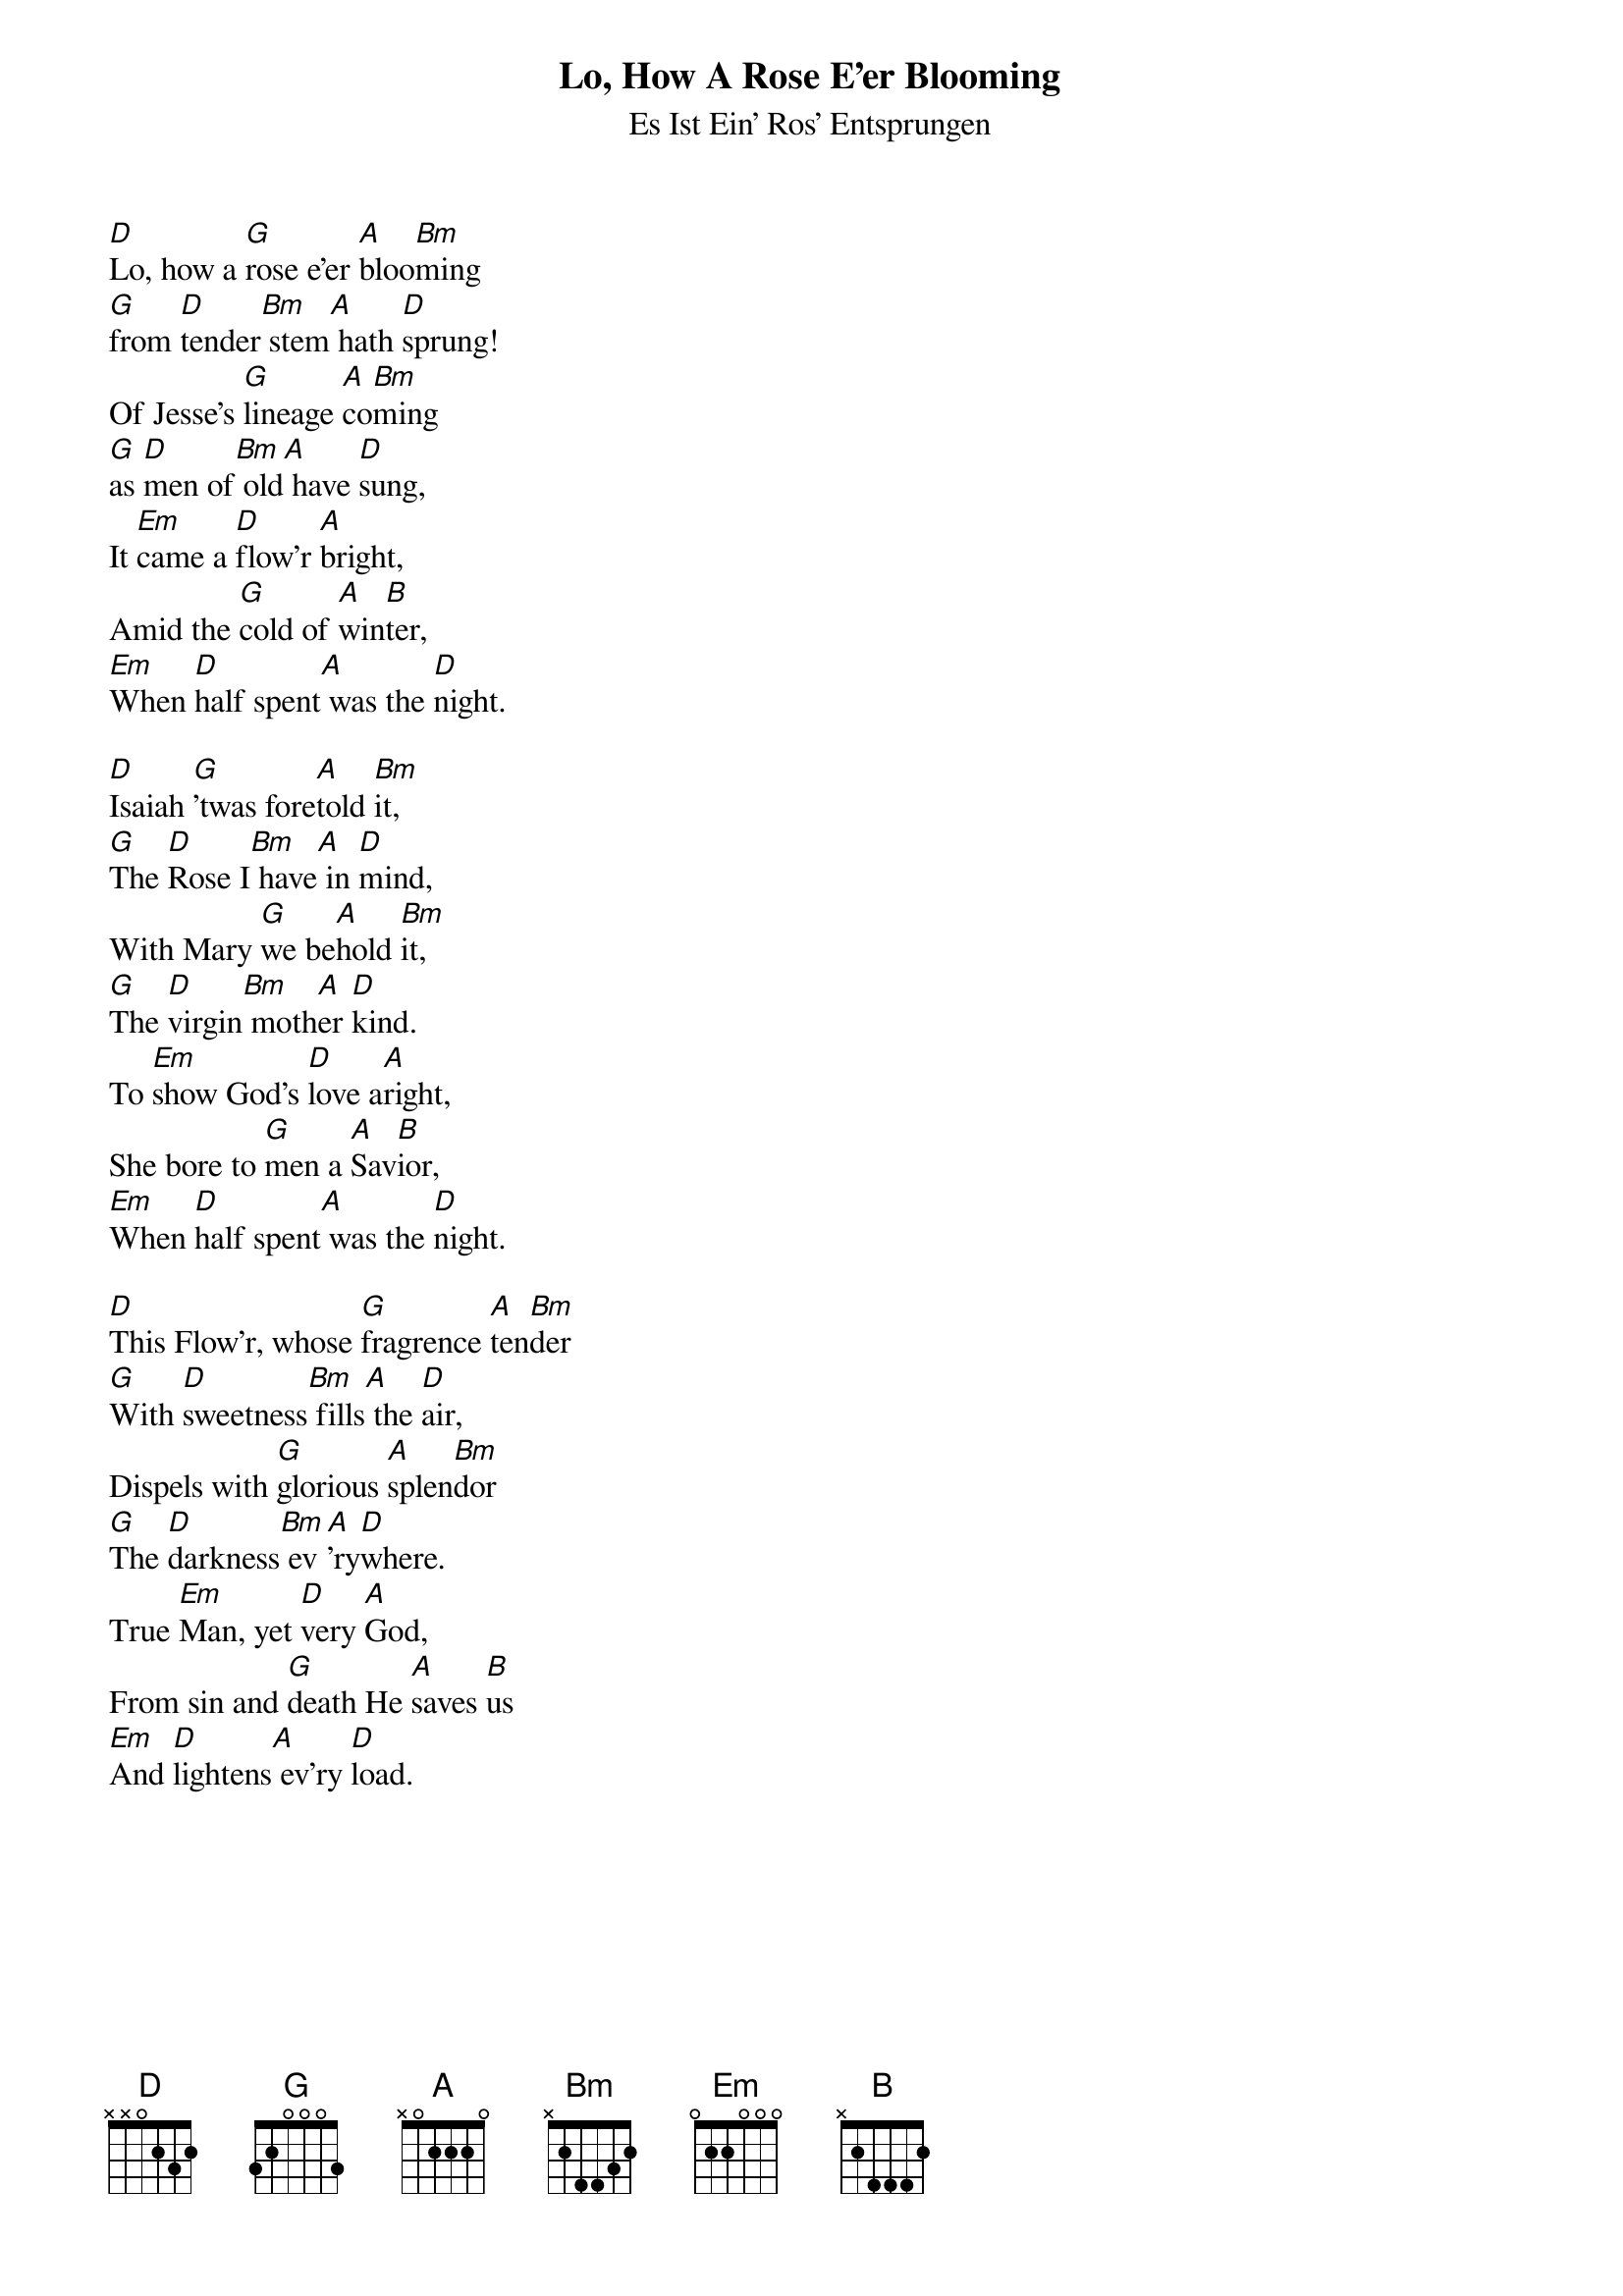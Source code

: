{title:Lo, How A Rose E'er Blooming}
{subtitle:Es Ist Ein' Ros' Entsprungen}
{text: Traditional German, 15th Century - Tr. Vv. 1,2, Theodore Baker, 1894 - Tr. V. 3, Harriet R. Krauth}
{music: Kolner Gesangbuch, 1599 - Harmonized by Michael Praetorius, 1609}
{ccli:141315}
{key:F}
{capo:3}
# This song is believed to be in the public domain. More information can be found at:
#   http://www.ccli.com/Licenseholder/Search/SongSearch.aspx?s=141315

[D]Lo, how a [G]rose e'er [A]bloo[Bm]ming
[G]from [D]tender[Bm] stem[A] hath [D]sprung!
Of Jesse's [G]lineage [A]co[Bm]ming
[G]as [D]men of[Bm] old[A] have [D]sung,
It [Em]came a [D]flow'r [A]bright,
Amid the [G]cold of [A]win[B]ter,
[Em]When [D]half spent[A] was the [D]night.

[D]Isaiah [G]'twas fore[A]told [Bm]it,
[G]The [D]Rose I[Bm] have[A] in [D]mind,
With Mary [G]we be[A]hold [Bm]it,
[G]The [D]virgin[Bm] moth[A]er [D]kind.
To [Em]show God's [D]love a[A]right,
She bore to [G]men a [A]Sav[B]ior,
[Em]When [D]half spent[A] was the [D]night.

[D]This Flow'r, whose [G]fragrence [A]ten[Bm]der
[G]With [D]sweetness[Bm] fills[A] the [D]air,
Dispels with [G]glorious [A]splen[Bm]dor
[G]The [D]darkness[Bm] ev[A]'ry[D]where.
True [Em]Man, yet [D]very [A]God,
From sin and [G]death He [A]saves [B]us
[Em]And [D]lightens[A] ev'ry [D]load.
